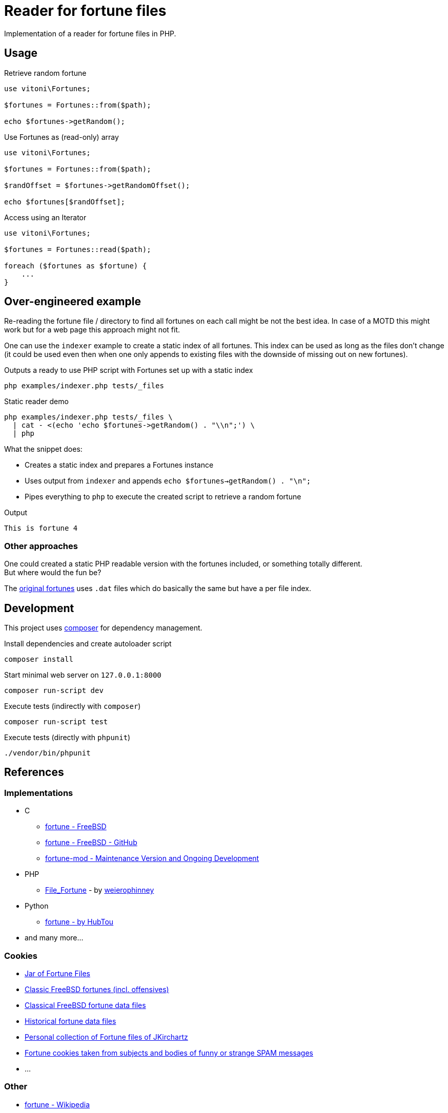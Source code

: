 = Reader for fortune files

Implementation of a reader for fortune files in PHP.

== Usage

.Retrieve random fortune
[,php]
----
use vitoni\Fortunes;

$fortunes = Fortunes::from($path);

echo $fortunes->getRandom();
----

.Use Fortunes as (read-only) array
[,php]
----
use vitoni\Fortunes;

$fortunes = Fortunes::from($path);

$randOffset = $fortunes->getRandomOffset();

echo $fortunes[$randOffset];
----

.Access using an Iterator
[,php]
----
use vitoni\Fortunes;

$fortunes = Fortunes::read($path);

foreach ($fortunes as $fortune) {
    ...
}
----

== Over-engineered example

Re-reading the fortune file / directory to find all fortunes on each call might be not the best idea.
In case of a MOTD this might work but for a web page this approach might not fit.

One can use the `indexer` example to create a static index of all fortunes.
This index can be used as long as the files don't change (it could be used even then when one only appends to existing files with the downside of missing out on new fortunes).

.Outputs a ready to use PHP script with Fortunes set up with a static index
[,shell]
----
php examples/indexer.php tests/_files
----

.Static reader demo
[,shell]
----
php examples/indexer.php tests/_files \
  | cat - <(echo 'echo $fortunes->getRandom() . "\\n";') \
  | php
----

What the snippet does:

* Creates a static index and prepares a Fortunes instance
* Uses output from `indexer` and appends `echo $fortunes->getRandom() . "\n";`
* Pipes everything to `php` to execute the created script to retrieve a random fortune

.Output
[,txt]
----
This is fortune 4
----

=== Other approaches

One could created a static PHP readable version with the fortunes included, or something totally different. +
But where would the fun be?

The https://cgit.freebsd.org/src/tree/usr.bin/fortune/fortune[original fortunes] uses `.dat` files which do basically the same but have a per file index.

== Development

This project uses https://getcomposer.org/[composer] for dependency management.

.Install dependencies and create autoloader script
[,shell]
----
composer install
----

.Start minimal web server on `127.0.0.1:8000`
[,shell]
----
composer run-script dev
----

.Execute tests (indirectly with `composer`)
[,shell]
----
composer run-script test
----

.Execute tests (directly with `phpunit`)
[,shell]
----
./vendor/bin/phpunit
----

== References

=== Implementations

* C
** https://cgit.freebsd.org/src/tree/usr.bin/fortune/fortune[fortune - FreeBSD]
** https://github.com/freebsd/freebsd-src/tree/main/usr.bin/fortune/fortune[fortune - FreeBSD - GitHub]
** https://github.com/shlomif/fortune-mod[fortune-mod - Maintenance Version and Ongoing Development]
* PHP
** https://pear.php.net/package/File_Fortune/[File_Fortune] - by https://github.com/weierophinney[weierophinney]
* Python
** https://github.com/HubTou/fortune[fortune - by HubTou]
* and many more...

=== Cookies

* http://fortunes.cat-v.org/[Jar of Fortune Files]
* https://github.com/koitsu/fortune-mod-freebsd-classic/[Classic FreeBSD fortunes (incl. offensives)]
* https://github.com/HubTou/fortunes-freebsd-classic[Classical FreeBSD fortune data files]
* https://github.com/HubTou/fortunes-historical[Historical fortune data files]
* https://github.com/JKirchartz/fortunes[Personal collection of Fortune files of JKirchartz]
* https://github.com/alberanid/fortunes-spam[Fortune cookies taken from subjects and bodies of funny or strange SPAM messages]
* ...

=== Other

* https://en.wikipedia.org/wiki/Fortune_(Unix)[fortune - Wikipedia]
